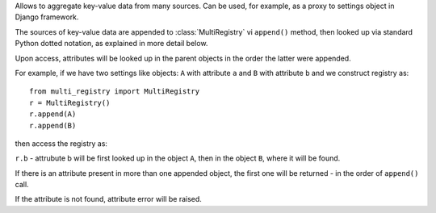 Allows to aggregate key-value data from many sources.
Can be used, for example, as a proxy to settings object in Django framework.

The sources of key-value data are appended to :class:`MultiRegistry`
vi ``append()`` method, then looked up via standard Python
dotted notation, as explained in more detail below.

Upon access, attributes will be looked up in the parent objects
in the order the latter were appended.

For example, if we have two settings like objects:
``A`` with attribute ``a``
and ``B`` with attribute ``b``
and we construct registry as::

    from multi_registry import MultiRegistry
    r = MultiRegistry()
    r.append(A)
    r.append(B)

then access the registry as:

``r.b`` - attrubute b will be first looked
up in the object ``A``, then in the object ``B``, where
it will be found.

If there is an attribute present in more than one appended object,
the first one will be returned - in the order of ``append()`` call.

If the attribute is not found, attribute error will be 
raised.

